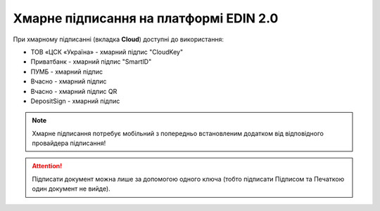########################################################################################################################
Хмарне підписання на платформі EDIN 2.0
########################################################################################################################

.. початок блоку для CloudSign

При хмарному підписанні (вкладка **Cloud**) доступні до використання:

* ТОВ «ЦСК «Україна» - хмарний підпис "CloudKey"
* Приватбанк - хмарний підпис "SmartID"
* ПУМБ - хмарний підпис
* Вчасно - хмарний підпис
* Вчасно - хмарний підпис QR
* DepositSign - хмарний підпис

.. image:: /_constant/cloud_signing/cloud_signing_001.png
   :align: center

.. note::
   Хмарне підписання потребує мобільний з попередньо встановленим додатком від відповідного провайдера підписання!

.. attention::
   Підписати документ можна лише за допомогою одного ключа (тобто підписати Підписом та Печаткою один документ не вийде).

.. tabs::

   .. tab:: "ПриватБанк"

      Після того, як Ви обрали провайдера хмарного підписання, генерується qr-код для переходу в мобільний додаток (або кнопка **"Зчитати ключ"** якщо всі дії відбуваються з мобільного):

      .. image:: /_constant/cloud_signing/cloud_signing_002.png
         :align: center

      Для того аби підписати документ на платформі EDIN 2.0 потрібно прочитати qr-код в мобільному додатку **"Privat24"**, використовуючи "Сканер" (потребує використання камери) та пройти авторизацію **"SmartID"**:

      .. image:: /_constant/cloud_signing/cloud_signing_003.png
         :align: center

      Платформа EDIN 2.0 автоматично підтягне Вашу КЕП. Потрібно обрати додану КЕП та **"Підписати"**:

      .. image:: /_constant/cloud_signing/cloud_signing_004.png
         :align: center

      Далі потрібно ще раз відсканувати qr-код в мобільному додатку **"Privat24"** чи натиснути на кнопку **"Зчитати ключ"** (потрібно повторно виконати дії в додатку описані вище).

      .. image:: /_constant/cloud_signing/cloud_signing_005.png
         :align: center

      Документ підписано.

   .. tab:: "CloudKey"

      Після того, як Ви обрали провайдера хмарного підписання, генерується qr-код для переходу в мобільний додаток (або кнопка **"Зчитати ключ"** якщо всі дії відбуваються з мобільного):

      .. image:: /_constant/cloud_signing/cloud_signing_006.png
         :align: center

      В додатку "CloudKey" потрібно "Додати сертифікат" (первинні налаштування). Для того аби підписати документ на платформі EDIN 2.0 потрібно прочитати qr-код в мобільному додатку **"CloudKey"**, використовуючи "Сканер" (потребує використання камери), обрати КЕП для підписання, **"Ввести пароль"** та **"Підтвердити"** дію підписання:

      .. image:: /_constant/cloud_signing/cloud_signing_007.png
         :align: center

      Платформа EDIN 2.0 автоматично підтягне Вашу КЕП. Потрібно обрати додану КЕП та **"Підписати"**:

      .. image:: /_constant/cloud_signing/cloud_signing_008.png
         :align: center
      
      Далі потрібно ще раз відсканувати qr-код в мобільному додатку **"CloudKey"** чи натиснути на кнопку **"Зчитати ключ"** (потрібно повторно виконати дії в додатку описані вище).
      
      .. image:: /_constant/cloud_signing/cloud_signing_009.png
         :align: center

      Документ підписано.

   .. tab:: "ПУМБ"

      Після того, як Ви обрали провайдера хмарного підписання, генерується qr-код для переходу в мобільний додаток (або кнопка **"Зчитати ключ"** якщо всі дії відбуваються з мобільного):

      .. image:: /_constant/cloud_signing/cloud_signing_016.png
         :align: center

      Для того аби підписати документ на платформі EDIN 2.0 потрібно прочитати qr-код в мобільному додатку **"ПУМБ Digital Business"**, використовуючи "Сканер" (потребує використання камери) та відправити запит на підпис:

      .. image:: /_constant/cloud_signing/cloud_signing_017.png
         :align: center

      Платформа EDIN 2.0 автоматично підтягне Вашу КЕП. Потрібно обрати додану КЕП та **"Підписати"**:

      .. image:: /_constant/cloud_signing/cloud_signing_018.png
         :align: center

      Далі потрібно ще раз відсканувати qr-код в мобільному додатку **"ПУМБ Digital Business"** чи натиснути на кнопку **"Зчитати ключ"** (потрібно повторно виконати дії в додатку описані вище).

      .. image:: /_constant/cloud_signing/cloud_signing_019.png
         :align: center

      Документ підписано.

   .. tab:: "Вчасно"

      Після того, як Ви обрали провайдера хмарного підписання, потрібно ввести ідентифікатор Вашого ключа "Вчасно", натиснути **"Зчитати"**:

      .. image:: /_constant/cloud_signing/cloud_signing_013.png
         :align: center

      Після введення ідентифікатора на мобільний надійде повідомлення з посиланням на "Вчасно". Потрібно ввести пароль та натиснути **"Підписати"**:

      .. image:: /_constant/cloud_signing/cloud_signing_020.png
         :align: center

      Платформа EDIN 2.0 автоматично підтягне Вашу КЕП. Потрібно обрати додану КЕП та **"Підписати"**:

      .. image:: /_constant/cloud_signing/cloud_signing_021.png
         :align: center

      Під час накладання підпису на Ваш смартфон ще раз надійде повідомлення з посиланням на "Вчасно" (потрібно повторно виконати дії описані вище).

      Документ підписано.

   .. tab:: "Вчасно (QR)"

      Після того, як Ви обрали провайдера хмарного підписання, генерується qr-код для переходу в мобільний додаток (або кнопка **"Зчитати ключ"** якщо всі дії відбуваються з мобільного):

      .. image:: /_constant/cloud_signing/cloud_signing_022.png
         :align: center

      Для того аби підписати документ на платформі EDIN 2.0 потрібно прочитати qr-код в мобільному додатку **"Вчасно КЕП"**, використовуючи "Сканер" (потребує використання камери), обрати підпис, ввести пароль та натиснути **"Підписати"**:

      .. image:: /_constant/cloud_signing/cloud_signing_023.png
         :align: center

      Платформа EDIN 2.0 автоматично підтягне Вашу КЕП. Потрібно обрати додану КЕП та **"Підписати"**:

      .. image:: /_constant/cloud_signing/cloud_signing_024.png
         :align: center

      Далі потрібно ще раз відсканувати qr-код в мобільному додатку **"Вчасно КЕП"** чи натиснути на кнопку **"Зчитати ключ"** (потрібно повторно виконати дії в додатку описані вище):

      .. image:: /_constant/cloud_signing/cloud_signing_025.png
         :align: center

      Документ підписано.

   .. tab:: "DepositSign"

      Після того, як Ви обрали провайдера хмарного підписання, потрібно ввести ідентифікатор Вашого ключа "DepositSign" (e-mail чи номер телефону), натиснути **"Зчитати"**:

      .. image:: /_constant/cloud_signing/cloud_signing_010.png
         :align: center

      Після введення ідентифікатора на мобільний надійде PUSH-повідомлення з посиланням в мобільний додаток. Потрібно **"Обрати ключ"**, ввести пароль та **"Підтвердити"**:

      .. image:: /_constant/cloud_signing/cloud_signing_011.png
         :align: center

      Платформа EDIN 2.0 автоматично підтягне Вашу КЕП. Потрібно обрати додану КЕП та **"Підписати"**:

      .. image:: /_constant/cloud_signing/cloud_signing_012.png
         :align: center

      Під час накладання підпису на Ваш смартфон ще раз надійде PUSH-повідомлення з посиланням в мобільний додаток **"DepositSign"** (потрібно повторно виконати дії в додатку описані вище).

      Документ підписано.

.. кінець блоку для CloudSign



